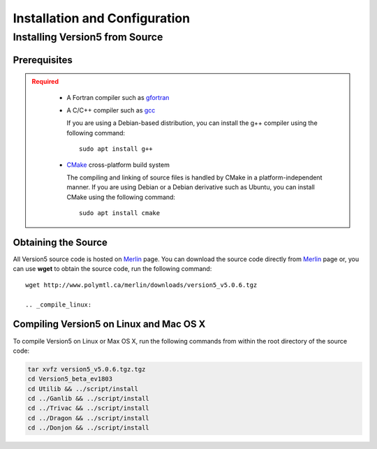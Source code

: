 .. _usersguide_install:

==============================
Installation and Configuration
==============================

.. _install_source:

-------------------------------
Installing Version5 from Source
-------------------------------

.. _prerequisites:

Prerequisites
-------------

.. admonition:: Required
   :class: error

    * A Fortran compiler such as gfortran_
    
    * A C/C++ compiler such as gcc_

      If you are using a Debian-based distribution, you can install the g++ compiler using the
      following command::

          sudo apt install g++

    * CMake_ cross-platform build system

      The compiling and linking of source files is handled by CMake in a
      platform-independent manner. If you are using Debian or a Debian
      derivative such as Ubuntu, you can install CMake using the following
      command::

          sudo apt install cmake

Obtaining the Source
--------------------
All Version5 source code is hosted on Merlin_ page. You can download the source code
directly from Merlin_ page or, you can use **wget** to obtain the source code, run the following command::

     wget http://www.polymtl.ca/merlin/downloads/version5_v5.0.6.tgz
     
     .. _compile_linux:

Compiling Version5 on Linux and Mac OS X
----------------------------------------

To compile Version5 on Linux or Max OS X, run the following commands from within
the root directory of the source code:

.. code-block:: sh

    tar xvfz version5_v5.0.6.tgz.tgz
    cd Version5_beta_ev1803
    cd Utilib && ../script/install
    cd ../Ganlib && ../script/install
    cd ../Trivac && ../script/install
    cd ../Dragon && ../script/install
    cd ../Donjon && ../script/install
     
     
     

.. _gcc: https://gcc.gnu.org/
.. _CMake: http://www.cmake.org
.. _gfortran: https://gcc.gnu.org/wiki/GFortranBinaries
.. _Merlin: https://www.polymtl.ca/merlin/version5.htm
